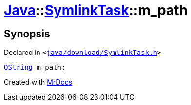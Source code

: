 [#Java-SymlinkTask-m_path]
= xref:Java.adoc[Java]::xref:Java/SymlinkTask.adoc[SymlinkTask]::m&lowbar;path
:relfileprefix: ../../
:mrdocs:


== Synopsis

Declared in `&lt;https://github.com/PrismLauncher/PrismLauncher/blob/develop/java/download/SymlinkTask.h#L33[java&sol;download&sol;SymlinkTask&period;h]&gt;`

[source,cpp,subs="verbatim,replacements,macros,-callouts"]
----
xref:QString.adoc[QString] m&lowbar;path;
----



[.small]#Created with https://www.mrdocs.com[MrDocs]#
